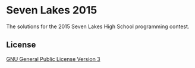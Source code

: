 * Seven Lakes 2015
The solutions for the 2015 Seven Lakes High School programming contest.
** License
[[file:LICENSE][GNU General Public License Version 3]]
